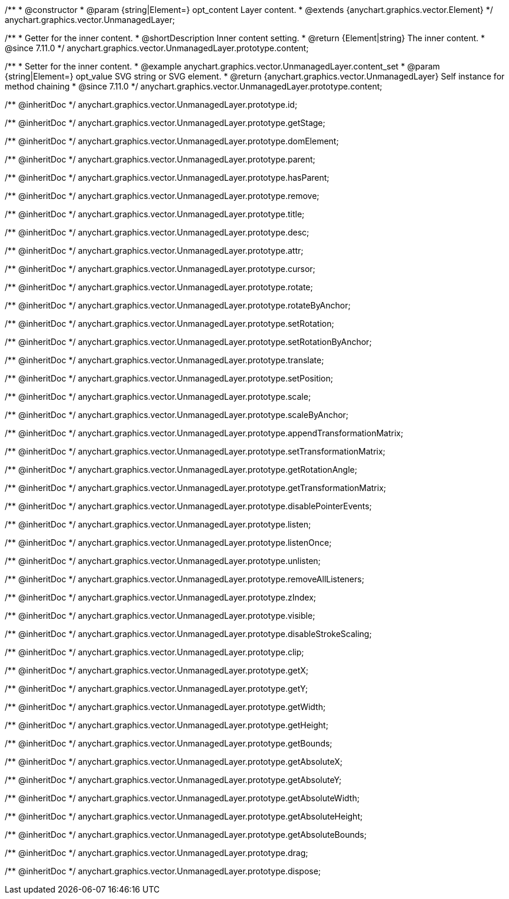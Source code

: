 /**
 * @constructor
 * @param {string|Element=} opt_content Layer content.
 * @extends {anychart.graphics.vector.Element}
 */
anychart.graphics.vector.UnmanagedLayer;

//----------------------------------------------------------------------------------------------------------------------
//
//  anychart.graphics.vector.UnmanagedLayer.prototype.content
//
//----------------------------------------------------------------------------------------------------------------------

/**
 * Getter for the inner content.
 * @shortDescription Inner content setting.
 * @return {Element|string} The inner content.
 * @since 7.11.0
 */
anychart.graphics.vector.UnmanagedLayer.prototype.content;

/**
 * Setter for the inner content.
 * @example anychart.graphics.vector.UnmanagedLayer.content_set
 * @param {string|Element=} opt_value SVG string or SVG element.
 * @return {anychart.graphics.vector.UnmanagedLayer} Self instance for method chaining
 * @since 7.11.0
 */
anychart.graphics.vector.UnmanagedLayer.prototype.content;

/** @inheritDoc */
anychart.graphics.vector.UnmanagedLayer.prototype.id;

/** @inheritDoc */
anychart.graphics.vector.UnmanagedLayer.prototype.getStage;

/** @inheritDoc */
anychart.graphics.vector.UnmanagedLayer.prototype.domElement;

/** @inheritDoc */
anychart.graphics.vector.UnmanagedLayer.prototype.parent;

/** @inheritDoc */
anychart.graphics.vector.UnmanagedLayer.prototype.hasParent;

/** @inheritDoc */
anychart.graphics.vector.UnmanagedLayer.prototype.remove;

/** @inheritDoc */
anychart.graphics.vector.UnmanagedLayer.prototype.title;

/** @inheritDoc */
anychart.graphics.vector.UnmanagedLayer.prototype.desc;

/** @inheritDoc */
anychart.graphics.vector.UnmanagedLayer.prototype.attr;

/** @inheritDoc */
anychart.graphics.vector.UnmanagedLayer.prototype.cursor;

/** @inheritDoc */
anychart.graphics.vector.UnmanagedLayer.prototype.rotate;

/** @inheritDoc */
anychart.graphics.vector.UnmanagedLayer.prototype.rotateByAnchor;

/** @inheritDoc */
anychart.graphics.vector.UnmanagedLayer.prototype.setRotation;

/** @inheritDoc */
anychart.graphics.vector.UnmanagedLayer.prototype.setRotationByAnchor;

/** @inheritDoc */
anychart.graphics.vector.UnmanagedLayer.prototype.translate;

/** @inheritDoc */
anychart.graphics.vector.UnmanagedLayer.prototype.setPosition;

/** @inheritDoc */
anychart.graphics.vector.UnmanagedLayer.prototype.scale;

/** @inheritDoc */
anychart.graphics.vector.UnmanagedLayer.prototype.scaleByAnchor;

/** @inheritDoc */
anychart.graphics.vector.UnmanagedLayer.prototype.appendTransformationMatrix;

/** @inheritDoc */
anychart.graphics.vector.UnmanagedLayer.prototype.setTransformationMatrix;

/** @inheritDoc */
anychart.graphics.vector.UnmanagedLayer.prototype.getRotationAngle;

/** @inheritDoc */
anychart.graphics.vector.UnmanagedLayer.prototype.getTransformationMatrix;

/** @inheritDoc */
anychart.graphics.vector.UnmanagedLayer.prototype.disablePointerEvents;

/** @inheritDoc */
anychart.graphics.vector.UnmanagedLayer.prototype.listen;

/** @inheritDoc */
anychart.graphics.vector.UnmanagedLayer.prototype.listenOnce;

/** @inheritDoc */
anychart.graphics.vector.UnmanagedLayer.prototype.unlisten;

/** @inheritDoc */
anychart.graphics.vector.UnmanagedLayer.prototype.removeAllListeners;

/** @inheritDoc */
anychart.graphics.vector.UnmanagedLayer.prototype.zIndex;

/** @inheritDoc */
anychart.graphics.vector.UnmanagedLayer.prototype.visible;

/** @inheritDoc */
anychart.graphics.vector.UnmanagedLayer.prototype.disableStrokeScaling;

/** @inheritDoc */
anychart.graphics.vector.UnmanagedLayer.prototype.clip;

/** @inheritDoc */
anychart.graphics.vector.UnmanagedLayer.prototype.getX;

/** @inheritDoc */
anychart.graphics.vector.UnmanagedLayer.prototype.getY;

/** @inheritDoc */
anychart.graphics.vector.UnmanagedLayer.prototype.getWidth;

/** @inheritDoc */
anychart.graphics.vector.UnmanagedLayer.prototype.getHeight;

/** @inheritDoc */
anychart.graphics.vector.UnmanagedLayer.prototype.getBounds;

/** @inheritDoc */
anychart.graphics.vector.UnmanagedLayer.prototype.getAbsoluteX;

/** @inheritDoc */
anychart.graphics.vector.UnmanagedLayer.prototype.getAbsoluteY;

/** @inheritDoc */
anychart.graphics.vector.UnmanagedLayer.prototype.getAbsoluteWidth;

/** @inheritDoc */
anychart.graphics.vector.UnmanagedLayer.prototype.getAbsoluteHeight;

/** @inheritDoc */
anychart.graphics.vector.UnmanagedLayer.prototype.getAbsoluteBounds;

/** @inheritDoc */
anychart.graphics.vector.UnmanagedLayer.prototype.drag;

/** @inheritDoc */
anychart.graphics.vector.UnmanagedLayer.prototype.dispose;

